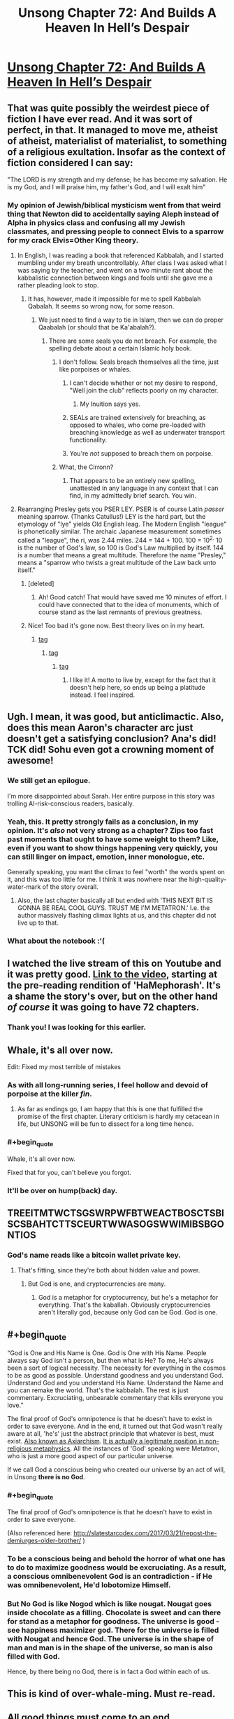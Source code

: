 #+TITLE: Unsong Chapter 72: And Builds A Heaven In Hell’s Despair

* [[http://unsongbook.com/chapter-72-and-builds-a-heaven-in-hells-despair/][Unsong Chapter 72: And Builds A Heaven In Hell’s Despair]]
:PROPERTIES:
:Author: Fredlage
:Score: 121
:DateUnix: 1494807214.0
:END:

** That was quite possibly the weirdest piece of fiction I have ever read. And it was sort of perfect, in that. It managed to move me, atheist of atheist, materialist of materialist, to something of a religious exultation. Insofar as the context of fiction considered I can say:

"The LORD is my strength and my defense; he has become my salvation. He is my God, and I will praise him, my father's God, and I will exalt him"
:PROPERTIES:
:Score: 42
:DateUnix: 1494811167.0
:END:

*** My opinion of Jewish/biblical mysticism went from that weird thing that Newton did to accidentally saying Aleph instead of Alpha in physics class and confusing all my Jewish classmates, and pressing people to connect Elvis to a sparrow for my crack Elvis=Other King theory.
:PROPERTIES:
:Author: NotACauldronAgent
:Score: 38
:DateUnix: 1494812398.0
:END:

**** In English, I was reading a book that referenced Kabbalah, and I started mumbling under my breath uncontrollably. After class I was asked what I was saying by the teacher, and went on a two minute rant about the kabbalistic connection between kings and fools until she gave me a rather pleading look to stop.
:PROPERTIES:
:Score: 25
:DateUnix: 1494812788.0
:END:

***** It has, however, made it impossible for me to spell Kabbalah Qabalah. It seems so wrong now, for some reason.
:PROPERTIES:
:Author: NotACauldronAgent
:Score: 8
:DateUnix: 1494813655.0
:END:

****** We just need to find a way to tie in Islam, then we can do proper Qaabalah (or should that be Ka'abalah?).
:PROPERTIES:
:Author: gwern
:Score: 3
:DateUnix: 1494813981.0
:END:

******* There are some seals you do not breach. For example, the spelling debate about a certain Islamic holy book.
:PROPERTIES:
:Score: 8
:DateUnix: 1494814612.0
:END:

******** I don't follow. Seals breach themselves all the time, just like porpoises or whales.
:PROPERTIES:
:Author: gwern
:Score: 24
:DateUnix: 1494815874.0
:END:

********* I can't decide whether or not my desire to respond, "Well join the club" reflects poorly on my character.
:PROPERTIES:
:Score: 10
:DateUnix: 1494816390.0
:END:

********** My Inuition says yes.
:PROPERTIES:
:Author: swaskowi
:Score: 5
:DateUnix: 1494879163.0
:END:


********* SEALs are trained extensively for breaching, as opposed to whales, who come pre-loaded with breaching knowledge as well as underwater transport functionality.
:PROPERTIES:
:Author: Blackdutchie
:Score: 9
:DateUnix: 1494855553.0
:END:


********* You're /not/ supposed to breach them on porpoise.
:PROPERTIES:
:Author: saitselkis
:Score: 7
:DateUnix: 1494861442.0
:END:


******** What, the Cirronn?
:PROPERTIES:
:Author: LiteralHeadCannon
:Score: 14
:DateUnix: 1494815149.0
:END:

********* That appears to be an entirely new spelling, unattested in any language in any context that I can find, in my admittedly brief search. You win.
:PROPERTIES:
:Score: 9
:DateUnix: 1494815845.0
:END:


**** Rearranging Presley gets you PSER LEY. PSER is of course Latin /passer/ meaning sparrow. (Thanks Catullus!) LEY is the hard part, but the etymology of "lye" yields Old English leag. The Modern English "league" is phonetically similar. The archaic Japanese measurement sometimes called a "league", the ri, was 2.44 miles. 244 = 144 + 100. 100 = 10^{2.} 10 is the number of God's law, so 100 is God's Law multiplied by itself. 144 is a number that means a great multitude. Therefore the name "Presley," means a "sparrow who twists a great multitude of the Law back unto itself."
:PROPERTIES:
:Score: 14
:DateUnix: 1494813769.0
:END:

***** [deleted]
:PROPERTIES:
:Score: 8
:DateUnix: 1494816811.0
:END:

****** Ah! Good catch! That would have saved me 10 minutes of effort. I could have connected that to the idea of monuments, which of course stand as the last remnants of previous greatness.
:PROPERTIES:
:Score: 5
:DateUnix: 1494816975.0
:END:


***** Nice! Too bad it's gone now. Best theory lives on in my heart.
:PROPERTIES:
:Author: NotACauldronAgent
:Score: 2
:DateUnix: 1494814000.0
:END:

****** [[#s][tag]]
:PROPERTIES:
:Score: 6
:DateUnix: 1494814441.0
:END:

******* [[#s][tag]]
:PROPERTIES:
:Author: NotACauldronAgent
:Score: 2
:DateUnix: 1494814705.0
:END:

******** [[#s][tag]]
:PROPERTIES:
:Score: 5
:DateUnix: 1494815068.0
:END:

********* I like it! A motto to live by, except for the fact that it doesn't help here, so ends up being a platitude instead. I feel inspired.
:PROPERTIES:
:Author: NotACauldronAgent
:Score: 5
:DateUnix: 1494815279.0
:END:


** Ugh. I mean, it was good, but anticlimactic. Also, does this mean Aaron's character arc just doesn't get a satisfying conclusion? Ana's did! TCK did! Sohu even got a crowning moment of awesome!
:PROPERTIES:
:Author: avret
:Score: 19
:DateUnix: 1494833700.0
:END:

*** We still get an epilogue.

I'm more disappointed about Sarah. Her entire purpose in this story was trolling AI-risk-conscious readers, basically.
:PROPERTIES:
:Author: ShareDVI
:Score: 27
:DateUnix: 1494841582.0
:END:


*** Yeah, this. It pretty strongly fails as a conclusion, in my opinion. It's /also/ not very strong as a chapter? Zips too fast past moments that ought to have some weight to them? Like, even if you want to show things happening very quickly, you can still linger on impact, emotion, inner monologue, etc.

Generally speaking, you want the climax to feel "worth" the words spent on it, and this was too little for me. I think it was nowhere near the high-quality-water-mark of the story overall.
:PROPERTIES:
:Author: TK17Studios
:Score: 10
:DateUnix: 1494870990.0
:END:

**** Also, the last chapter basically all but ended with 'THIS NEXT BIT IS GONNA BE REAL COOL GUYS. TRUST ME I'M METATRON.' I.e. the author massively flashing climax lights at us, and this chapter did not live up to that.
:PROPERTIES:
:Author: avret
:Score: 8
:DateUnix: 1494877250.0
:END:


*** What about the notebook :'(
:PROPERTIES:
:Author: himself_v
:Score: 2
:DateUnix: 1494836643.0
:END:


** I watched the live stream of this on Youtube and it was pretty good. [[https://youtu.be/FaifojyS_CQ?t=30m50s][Link to the video]], starting at the pre-reading rendition of 'HaMephorash'. It's a shame the story's over, but on the other hand /of course/ it was going to have 72 chapters.
:PROPERTIES:
:Author: waylandertheslayer
:Score: 17
:DateUnix: 1494816268.0
:END:

*** Thank you! I was looking for this earlier.
:PROPERTIES:
:Score: 2
:DateUnix: 1494816519.0
:END:


** Whale, it's all over now.

Edit: Fixed my most terrible of mistakes
:PROPERTIES:
:Author: ItsHalliday
:Score: 37
:DateUnix: 1494807313.0
:END:

*** As with all long-running series, I feel hollow and devoid of porpoise at the killer /fin/.
:PROPERTIES:
:Author: gwern
:Score: 25
:DateUnix: 1494808884.0
:END:

**** As far as endings go, I am happy that this is one that fulfilled the promise of the first chapter. Literary criticism is hardly my cetacean in life, but UNSONG will be fun to dissect for a long time hence.
:PROPERTIES:
:Score: 6
:DateUnix: 1494811800.0
:END:


*** #+begin_quote
  Whale, it's all over now.
#+end_quote

Fixed that for you, can't believe you forgot.
:PROPERTIES:
:Author: GrecklePrime
:Score: 9
:DateUnix: 1494808541.0
:END:


*** It'll be over on hump(back) day.
:PROPERTIES:
:Author: awesomeideas
:Score: 4
:DateUnix: 1494818954.0
:END:


** TREEITMTWCTSGSWRPWFBTWEACTBOSCTSBISCSBAHTCTTSCEURTWWASOGSWWIMIBSBGONTIOS
:PROPERTIES:
:Author: everything-narrative
:Score: 16
:DateUnix: 1494834309.0
:END:

*** God's name reads like a bitcoin wallet private key.
:PROPERTIES:
:Author: himself_v
:Score: 18
:DateUnix: 1494836681.0
:END:

**** That's fitting, since they're both about hidden value and power.
:PROPERTIES:
:Author: waylandertheslayer
:Score: 19
:DateUnix: 1494843004.0
:END:

***** But God is one, and cryptocurrencies are many.
:PROPERTIES:
:Author: VivaLaPandaReddit
:Score: 4
:DateUnix: 1494960000.0
:END:

****** God is a metaphor for cryptocurrency, but he's a metaphor for everything. That's the kaballah. Obviously cryptocurrencies aren't literally god, because only God can be God. God is one.
:PROPERTIES:
:Author: waylandertheslayer
:Score: 3
:DateUnix: 1494966119.0
:END:


** #+begin_quote
  “God is One and His Name is One. God is One with His Name. People always say God isn't a person, but then what is He? To me, He's always been a sort of logical necessity. The necessity for everything in the cosmos to be as good as possible. Understand goodness and you understand God. Understand God and you understand His Name. Understand the Name and you can remake the world. That's the kabbalah. The rest is just commentary. Excruciating, unbearable commentary that kills everyone you love.”
#+end_quote

The final proof of God's omnipotence is that he doesn't have to exist in order to save everyone. And in the end, it turned out that God wasn't really aware at all, 'he's' just the abstract principle that whatever is best, must exist. [[http://www.blackwellreference.com/subscriber/uid=42/tocnode?id=g9781405106795_chunk_g97814051067952_ss1-281][Also known as Axiarchism]]. [[https://www.lrb.co.uk/v20/n02/derek-parfit/why-anything-why-this][It is actually a legitimate position in non-religious metaphysics]]. All the instances of 'God' speaking were Metatron, who is just a more good aspect of our particular universe.

If we call God a conscious being who created our universe by an act of will, in Unsong *there is no God*.
:PROPERTIES:
:Author: TheUtilitaria
:Score: 12
:DateUnix: 1494846036.0
:END:

*** #+begin_quote
  The final proof of God's omnipotence is that he doesn't have to exist in order to save everyone.
#+end_quote

(Also referenced here: [[http://slatestarcodex.com/2017/03/21/repost-the-demiurges-older-brother/]] )
:PROPERTIES:
:Author: Arancaytar
:Score: 7
:DateUnix: 1494855279.0
:END:


*** To be a conscious being and behold the horror of what one has to do to maximize goodness would be excruciating. As a result, a conscious omnibenevolent God is an contradiction - if He was omnibenevolent, He'd lobotomize Himself.
:PROPERTIES:
:Author: FeepingCreature
:Score: 6
:DateUnix: 1494854726.0
:END:


*** But No God is like Nogod which is like nougat. Nougat goes inside chocolate as a filling. Chocolate is sweet and can there for stand as a metaphor for goodness. The universe is good - see happiness maximizer god. There for the universe is filled with Nougat and hence God. The universe is in the shape of man and man is in the shape of the universe, so man is also filled with God.

Hence, by there being no God, there is in fact a God within each of us.
:PROPERTIES:
:Author: GlimmervoidG
:Score: 4
:DateUnix: 1494876752.0
:END:


** This is kind of over-whale-ming. Must re-read.
:PROPERTIES:
:Author: themousehunter
:Score: 16
:DateUnix: 1494808676.0
:END:


** All good things must come to an end.
:PROPERTIES:
:Author: Frommerman
:Score: 7
:DateUnix: 1494815551.0
:END:

*** as a corollary, the only way to live forever is by becoming evil
:PROPERTIES:
:Author: itisike
:Score: 22
:DateUnix: 1494819775.0
:END:

**** I feel like there is some flaw to this, but for the life of me I can't figure it out. Very well, carry on.
:PROPERTIES:
:Author: NotACauldronAgent
:Score: 6
:DateUnix: 1494822278.0
:END:

***** "All good things must come to an end" does not necessarily mean "things that are not good do not have to come to an end"
:PROPERTIES:
:Author: Slapdash17
:Score: 6
:DateUnix: 1494822871.0
:END:

****** Just as "the only way to live forever is by becoming evil" does not necessarily mean "becoming evil guarantees you will live forever "
:PROPERTIES:
:Author: itisike
:Score: 18
:DateUnix: 1494824961.0
:END:


****** But it has beter priors
:PROPERTIES:
:Author: ShareDVI
:Score: 5
:DateUnix: 1494841494.0
:END:


****** Shh, is a joke :)

I do know that you are not allowed to deny the antecedent.
:PROPERTIES:
:Author: NotACauldronAgent
:Score: 3
:DateUnix: 1494824774.0
:END:


*** I hope not.
:PROPERTIES:
:Score: 3
:DateUnix: 1494818221.0
:END:


** #+begin_quote
  God is One and His Name is One. God is One with His Name. People always say God isn't a person, but then what is He? To me, He's always been a sort of logical necessity. The necessity for everything in the cosmos to be as good as possible. Understand goodness and you understand God. Understand God and you understand His Name. Understand the Name and you can remake the world.
#+end_quote

Only 71 words. Was it supposed to be 72?
:PROPERTIES:
:Author: itisike
:Score: 10
:DateUnix: 1494819847.0
:END:

*** From chapter 71:

#+begin_quote
  THE REASON EVIL EXISTS IS TO MAXIMIZE THE WHOLE COSMOS' TOTAL SUM GOODNESS. SUPPOSE WE RANK POSSIBLE WORLDS FROM BEST TO WORST. EVEN AFTER CREATING THE BEST, ONE SHOULD CREATE THE SECOND-BEST, BECAUSE IT STILL CONTAINS SOME BEAUTY AND HAPPINESS. THEN CONTINUE THROUGH THE SERIES, CREATING EACH UNTIL REACHING THOSE WHERE WICKEDNESS AND SUFFERING OUTWEIGH GOOD. SOME WORLDS WILL INCLUDE MUCH INIQUITY BUT STILL BE GOOD ON NET. THIS IS ONE SUCH.
#+end_quote

Compare the first letter of each word to the first letter of each chapter, and then also to the letters listed in the lyrics for "haMephoresh".
:PROPERTIES:
:Author: MereInterest
:Score: 9
:DateUnix: 1494872095.0
:END:

**** yes I know, but the wording around the above made it sound like it would be a coded version of the Name
:PROPERTIES:
:Author: itisike
:Score: 2
:DateUnix: 1494872392.0
:END:

***** TCK speaking the Name on Earth would destroy the world, so presumably it is not.
:PROPERTIES:
:Score: 1
:DateUnix: 1495055260.0
:END:


** Don't forget to [[http://topwebfiction.com/vote.php?for=unsong][vote for Unsong on topwebfiction]]!
:PROPERTIES:
:Author: owenshen24
:Score: 9
:DateUnix: 1494822314.0
:END:


** Interesting effect of the morality in the story: You're morally fine with not doing anything good, since somewhere else someone would do that good for you in a different universe if you didn't. Universes only exist when they are morally good on the net; thus nothing you do can be a net bad, across the board, since you can never do something bad that has a net effect on the sum good in the universe.

Thus, striving towards whatever is best for you is morally ok, since none of your actions can produce a net moral good anyways.
:PROPERTIES:
:Author: fljared
:Score: 3
:DateUnix: 1494892253.0
:END:

*** ... except for the bit about, if you're X amount of evil, you've ruled out an entire swath of other universes from being possible at all that would be possible if you were X minus ε.
:PROPERTIES:
:Author: TK17Studios
:Score: 10
:DateUnix: 1494892622.0
:END:
